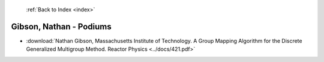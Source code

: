  :ref:`Back to Index <index>`

Gibson, Nathan - Podiums
------------------------

* :download:`Nathan Gibson, Massachusetts Institute of Technology. A Group Mapping Algorithm for the Discrete Generalized Multigroup Method. Reactor Physics <../docs/421.pdf>`
